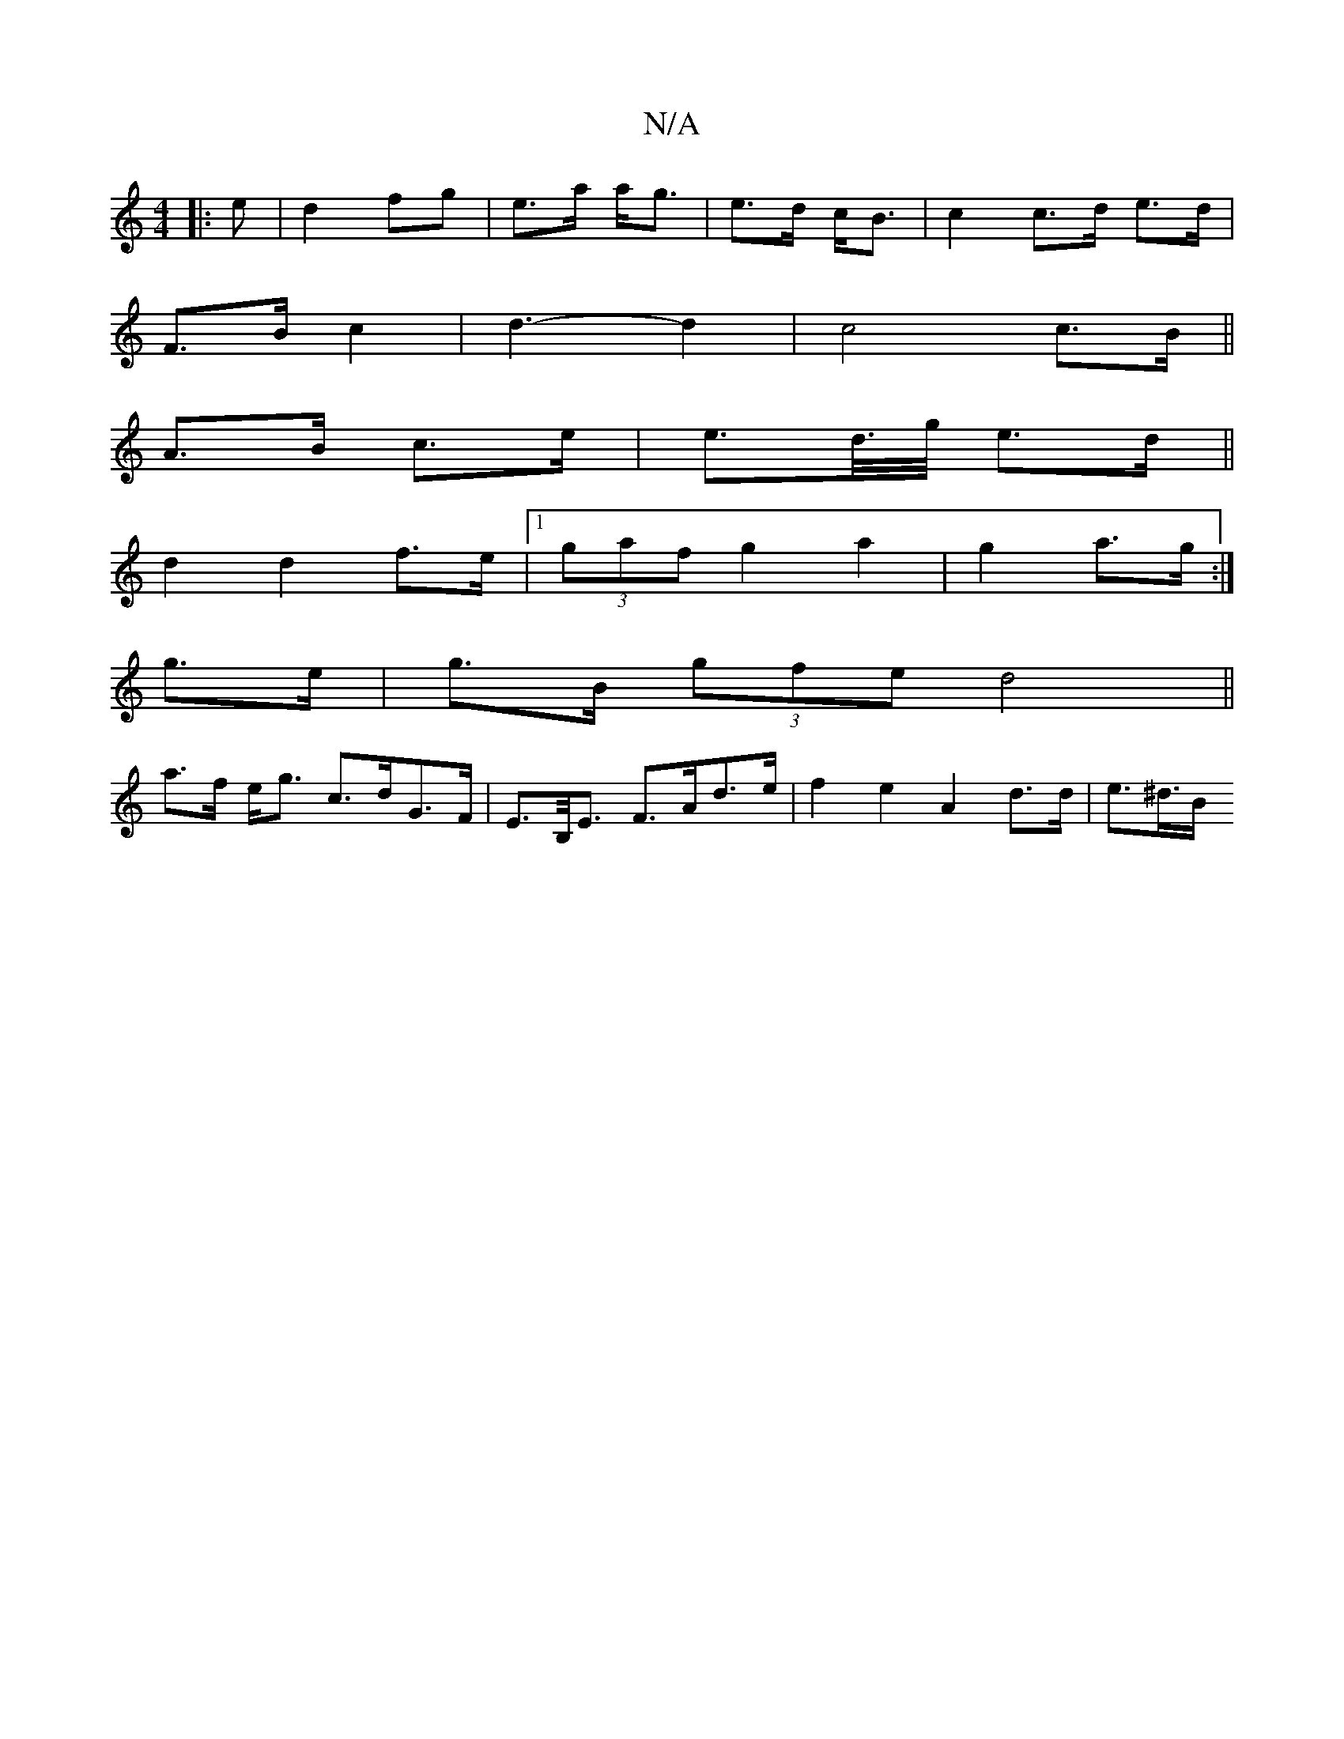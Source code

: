 X:1
T:N/A
M:4/4
R:N/A
K:Cmajor
|: e |d2 fg|e>a a<g|e>d c<B|c2c>d e>d |
F3/2B/2c2|d3-d2|c4c>B||
A>B c>e | e>d/>g/ e>d ||
K:7/8
d2 d2 f>e|1 (3gaf g2 a2|g2a>g:|
g>e | g>B (3gfe d4||
a>f e<g c>dG>F|E>B,<E F>Ad>e | f2 e2 A2 d>d | e>^d>B